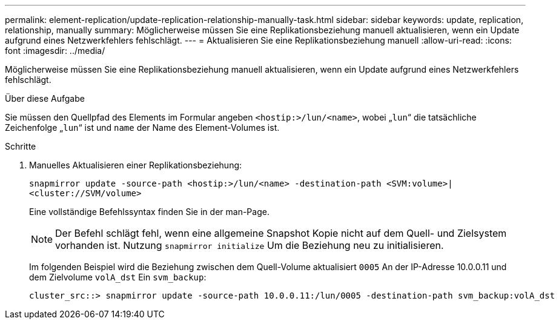 ---
permalink: element-replication/update-replication-relationship-manually-task.html 
sidebar: sidebar 
keywords: update, replication, relationship, manually 
summary: Möglicherweise müssen Sie eine Replikationsbeziehung manuell aktualisieren, wenn ein Update aufgrund eines Netzwerkfehlers fehlschlägt. 
---
= Aktualisieren Sie eine Replikationsbeziehung manuell
:allow-uri-read: 
:icons: font
:imagesdir: ../media/


[role="lead"]
Möglicherweise müssen Sie eine Replikationsbeziehung manuell aktualisieren, wenn ein Update aufgrund eines Netzwerkfehlers fehlschlägt.

.Über diese Aufgabe
Sie müssen den Quellpfad des Elements im Formular angeben `<hostip:>/lun/<name>`, wobei „`lun`“ die tatsächliche Zeichenfolge „`lun`“ ist und `name` der Name des Element-Volumes ist.

.Schritte
. Manuelles Aktualisieren einer Replikationsbeziehung:
+
`snapmirror update -source-path <hostip:>/lun/<name> -destination-path <SVM:volume>|<cluster://SVM/volume>`

+
Eine vollständige Befehlssyntax finden Sie in der man-Page.

+
[NOTE]
====
Der Befehl schlägt fehl, wenn eine allgemeine Snapshot Kopie nicht auf dem Quell- und Zielsystem vorhanden ist. Nutzung `snapmirror initialize` Um die Beziehung neu zu initialisieren.

====
+
Im folgenden Beispiel wird die Beziehung zwischen dem Quell-Volume aktualisiert `0005` An der IP-Adresse 10.0.0.11 und dem Zielvolume `volA_dst` Ein `svm_backup`:

+
[listing]
----
cluster_src::> snapmirror update -source-path 10.0.0.11:/lun/0005 -destination-path svm_backup:volA_dst
----

